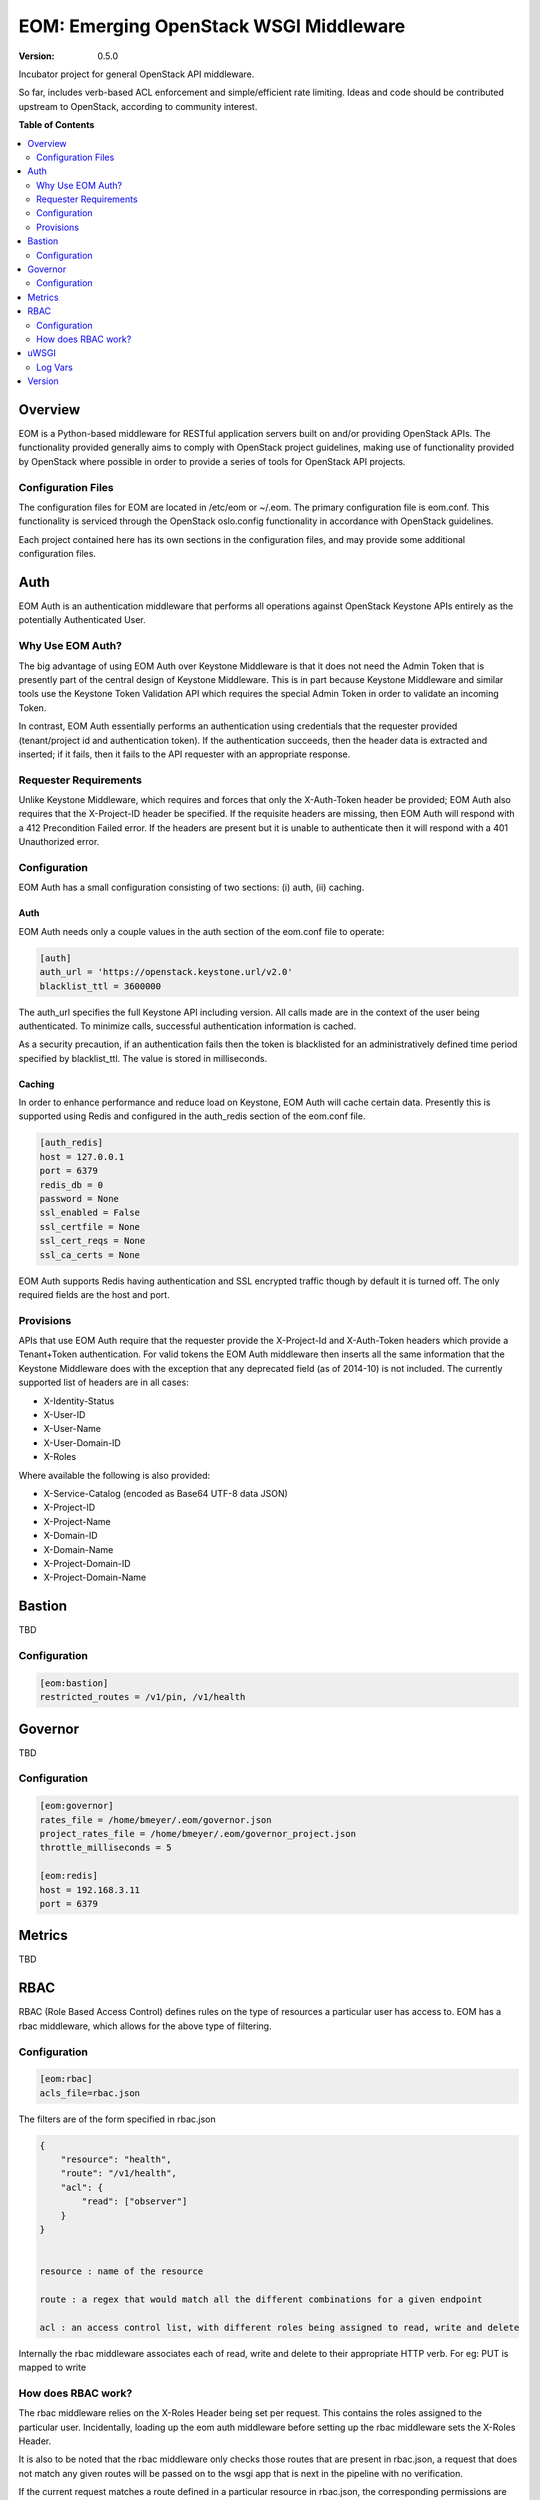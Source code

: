 EOM: Emerging OpenStack WSGI Middleware
===========================================

:version: 0.5.0

Incubator project for general OpenStack API middleware.

So far, includes verb-based ACL enforcement and simple/efficient rate limiting.
Ideas and code should be contributed upstream to OpenStack, according to community interest.

**Table of Contents**

.. contents::
	:local:
	:depth: 2

========
Overview
========

EOM is a Python-based middleware for RESTful application servers built on and/or providing OpenStack APIs.
The functionality provided generally aims to comply with OpenStack project guidelines, making use of
functionality provided by OpenStack where possible in order to provide a series of tools for OpenStack API
projects.

-------------------
Configuration Files
-------------------

The configuration files for EOM are located in /etc/eom or ~/.eom. The primary configuration file is
eom.conf. This functionality is serviced through the OpenStack oslo.config functionality in accordance
with OpenStack guidelines.

Each project contained here has its own sections in the configuration files, and may provide some additional
configuration files.

====
Auth
====

EOM Auth is an authentication middleware that performs all operations against OpenStack Keystone APIs entirely
as the potentially Authenticated User.

-----------------
Why Use EOM Auth?
-----------------

The big advantage of using EOM Auth over Keystone Middleware is that it does not need the Admin Token that is
presently part of the central design of Keystone Middleware. This is in part because Keystone Middleware and
similar tools use the Keystone Token Validation API which requires the special Admin Token in order to validate
an incoming Token.

In contrast, EOM Auth essentially performs an authentication using credentials that the requester provided
(tenant/project id and authentication token). If the authentication succeeds, then the header data is extracted
and inserted; if it fails, then it fails to the API requester with an appropriate response.

----------------------
Requester Requirements
----------------------

Unlike Keystone Middleware, which requires and forces that only the X-Auth-Token header be provided; EOM Auth
also requires that the X-Project-ID header be specified. If the requisite headers are missing, then EOM Auth
will respond with a 412 Precondition Failed error. If the headers are present but it is unable to authenticate
then it will respond with a 401 Unauthorized error.

-------------
Configuration
-------------

EOM Auth has a small configuration consisting of two sections: (i) auth, (ii) caching.

Auth
----

EOM Auth needs only a couple values in the auth section of the eom.conf file to operate:

.. code-block:: ini

	[auth]
	auth_url = 'https://openstack.keystone.url/v2.0'
	blacklist_ttl = 3600000 

The auth_url specifies the full Keystone API including version. All calls made are in the context of the user
being authenticated. To minimize calls, successful authentication information is cached.

As a security precaution, if an authentication fails then the token is blacklisted for an administratively
defined time period specified by blacklist_ttl. The value is stored in milliseconds.

Caching
-------

In order to enhance performance and reduce load on Keystone, EOM Auth will cache certain data. Presently
this is supported using Redis and configured in the auth_redis section of the eom.conf file.

.. code-block:: ini

	[auth_redis]
	host = 127.0.0.1
	port = 6379
	redis_db = 0
	password = None
	ssl_enabled = False
	ssl_certfile = None
	ssl_cert_reqs = None
	ssl_ca_certs = None

EOM Auth supports Redis having authentication and SSL encrypted traffic though by default it is turned off.
The only required fields are the host and port.

----------
Provisions
----------
APIs that use EOM Auth require that the requester provide the X-Project-Id and X-Auth-Token headers which
provide a Tenant+Token authentication. For valid tokens the EOM Auth middleware then inserts all the same
information that the Keystone Middleware does with the exception that any deprecated field (as of 2014-10)
is not included. The currently supported list of headers are in all cases:

- X-Identity-Status
- X-User-ID
- X-User-Name
- X-User-Domain-ID
- X-Roles

Where available the following is also provided:

- X-Service-Catalog (encoded as Base64 UTF-8 data JSON)
- X-Project-ID
- X-Project-Name
- X-Domain-ID
- X-Domain-Name
- X-Project-Domain-ID
- X-Project-Domain-Name

=======
Bastion
=======

TBD

-------------
Configuration
-------------

.. code-block:: ini

	[eom:bastion]
	restricted_routes = /v1/pin, /v1/health

========
Governor
========

TBD

-------------
Configuration
-------------

.. code-block:: ini

	[eom:governor]
	rates_file = /home/bmeyer/.eom/governor.json
	project_rates_file = /home/bmeyer/.eom/governor_project.json
	throttle_milliseconds = 5

	[eom:redis]
	host = 192.168.3.11
	port = 6379

=======
Metrics
=======

TBD

====
RBAC
====

RBAC (Role Based Access Control) defines rules on the type of resources a particular user has access to.
EOM has a rbac middleware, which allows for the above type of filtering.

-------------
Configuration
-------------

.. code-block:: ini

	[eom:rbac]
	acls_file=rbac.json


The filters are of the form specified in rbac.json

.. code-block:: json

    {
        "resource": "health",
        "route": "/v1/health",
        "acl": {
            "read": ["observer"]
        }
    }


    resource : name of the resource

    route : a regex that would match all the different combinations for a given endpoint

    acl : an access control list, with different roles being assigned to read, write and delete

Internally the rbac middleware associates each of read, write and delete to their appropriate HTTP verb.
For eg: PUT is mapped to write

-------------------
How does RBAC work?
-------------------

The rbac middleware relies on the X-Roles Header being set per request. This contains the roles assigned to the particular
user. Incidentally, loading up the eom auth middleware before setting up the rbac middleware sets the X-Roles Header.

It is also to be noted that the rbac middleware only checks those routes that are present in rbac.json, a request that does not match any given routes
will be passed on to the wsgi app that is next in the pipeline with no verification.

If the current request matches a route defined in a particular resource in rbac.json, the corresponding permissions are checked for the user.

Now, if the user possesses appropriate permissions to access the resource, the request is passed though. Otherwise, the request is denied with HTTP 403 Forbidden

.. code-block:: python

    HTTP/1.1 403 Forbidden
    Content-Length: 0

=====
uWSGI
=====

TBD

--------
Log Vars
--------

TBD

=======
Version
=======

TDB



